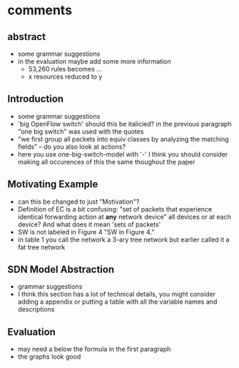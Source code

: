 * comments
** abstract
   + some grammar suggestions
   + in the evaluation maybe add some more information
     - 53,260 rules becomes ...
     - x resources reduced to y

** Introduction
   + some grammar suggestions
   + 'big OpenFlow switch' should this be italicied? in the previous paragraph "one big switch" was used with the quotes
   + "we first group all packets into equiv classes by analyzing the matching fields" -- do you also look at actions?
   + here you use one-big-switch-model with '-' I think you should consider making all occurences of this the same thoughout the paper

** Motivating Example
   + can this be changed to just "Motivation"?
   + Definition of EC is a bit confusing: "set of packets that experience identical forwarding action at \textbf{any} network device" all devices or at each device? And what does it mean 'sets of packets'
   + SW is not labeled in Figure 4 "SW in Figure 4."
   + in table 1 you call the network a 3-ary tree network but earlier called it a fat tree network

** SDN Model Abstraction
   + grammar suggestions
   + I think this section has a lot of technical details, you might consider adding a appendix or putting a table with all the variable names and descriptions

** Evaluation
   + may need a \vspace{1mm} below the formula in the first paragraph
   + the graphs look good
